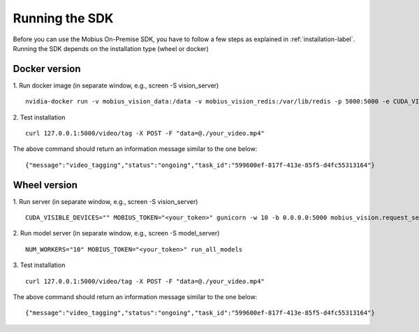 Running the SDK
================================

Before you can use the Mobius On-Premise SDK, you have to follow a few steps as explained in :ref:`installation-label`.
Running the SDK depends on the installation type (wheel or docker)


Docker version
^^^^^^^^^^^^^^^

1. Run docker image (in separate window, e.g., screen -S vision_server)
::

  nvidia-docker run -v mobius_vision_data:/data -v mobius_vision_redis:/var/lib/redis -p 5000:5000 -e CUDA_VISIBLE_DEVICES="0" -e NUM_WORKERS="40" -e MOBIUS_TOKEN="<your_token>" -it mobius_labs/mobius_sdk:1.1

2. Test installation
::

  curl 127.0.0.1:5000/video/tag -X POST -F "data=@./your_video.mp4"

The above command should return an information message similar to the one below:
::

  {"message":"video_tagging","status":"ongoing","task_id":"599600ef-817f-413e-85f5-d4fc55313164"}
  

Wheel version
^^^^^^^^^^^^^^

1. Run server (in separate window, e.g., screen -S vision_server)
::

  CUDA_VISIBLE_DEVICES="" MOBIUS_TOKEN="<your_token>" gunicorn -w 10 -b 0.0.0.0:5000 mobius_vision.request_server.main:application

2. Run model server (in separate window, e.g., screen -S model_server)
::

  NUM_WORKERS="10" MOBIUS_TOKEN="<your_token>" run_all_models


3. Test installation
::

  curl 127.0.0.1:5000/video/tag -X POST -F "data=@./your_video.mp4"

The above command should return an information message similar to the one below:
::

  {"message":"video_tagging","status":"ongoing","task_id":"599600ef-817f-413e-85f5-d4fc55313164"}
